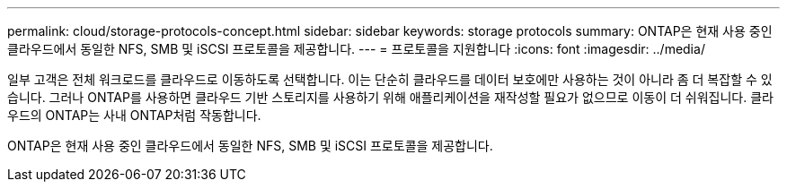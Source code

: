 ---
permalink: cloud/storage-protocols-concept.html 
sidebar: sidebar 
keywords: storage protocols 
summary: ONTAP은 현재 사용 중인 클라우드에서 동일한 NFS, SMB 및 iSCSI 프로토콜을 제공합니다. 
---
= 프로토콜을 지원합니다
:icons: font
:imagesdir: ../media/


[role="lead"]
일부 고객은 전체 워크로드를 클라우드로 이동하도록 선택합니다. 이는 단순히 클라우드를 데이터 보호에만 사용하는 것이 아니라 좀 더 복잡할 수 있습니다. 그러나 ONTAP를 사용하면 클라우드 기반 스토리지를 사용하기 위해 애플리케이션을 재작성할 필요가 없으므로 이동이 더 쉬워집니다. 클라우드의 ONTAP는 사내 ONTAP처럼 작동합니다.

ONTAP은 현재 사용 중인 클라우드에서 동일한 NFS, SMB 및 iSCSI 프로토콜을 제공합니다.
